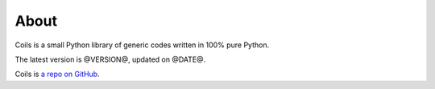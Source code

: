.. _about:

About
=====

Coils is a small Python library of generic codes
written in 100% pure Python.

The latest version is @VERSION@,
updated on @DATE@.

Coils is `a repo on GitHub <http://github.com/vmlaker/coils>`_.

